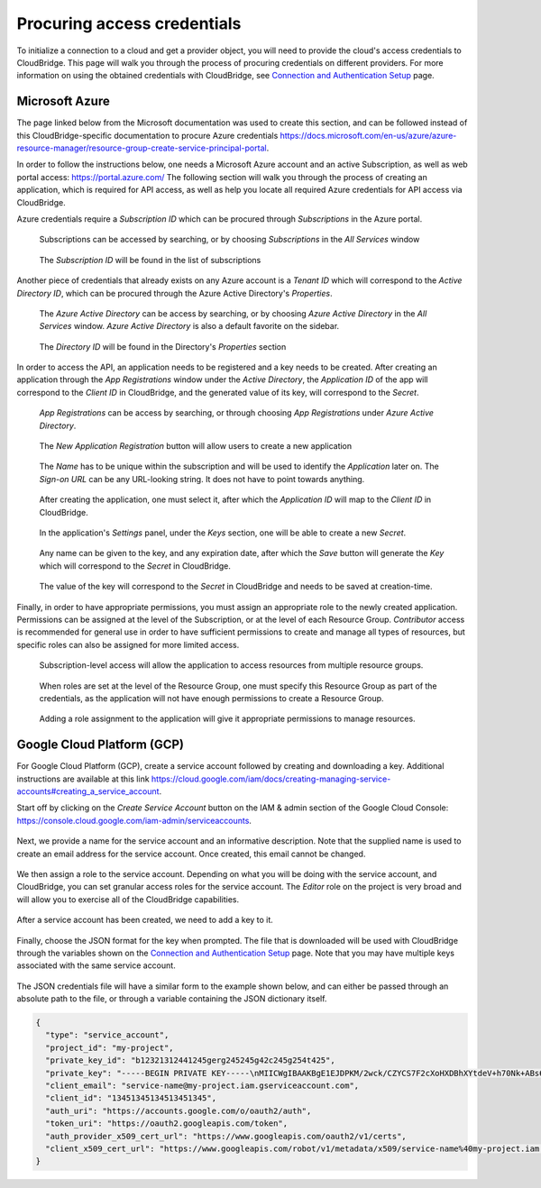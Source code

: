 Procuring access credentials
============================

To initialize a connection to a cloud and get a provider object, you will need
to provide the cloud's access credentials to CloudBridge. This page will walk
you through the process of procuring credentials on different providers. For
more information on using the obtained credentials with CloudBridge, see
`Connection and Authentication Setup <setup.html>`_ page.

.. _azure-creds:

Microsoft Azure
---------------

The page linked below from the Microsoft documentation was used to create this
section, and can be followed instead of this CloudBridge-specific documentation
to procure Azure credentials
https://docs.microsoft.com/en-us/azure/azure-resource-manager/resource-group-create-service-principal-portal.

In order to follow the instructions below, one needs a Microsoft Azure account
and an active Subscription, as well as web portal access:
https://portal.azure.com/ The following section will walk you through the
process of creating an application, which is required for API access, as well
as help you locate all required Azure credentials for API access via
CloudBridge.

Azure credentials require a `Subscription ID` which can be procured through
`Subscriptions` in the Azure portal.

.. figure:: captures/az-sub-1.png
   :alt: Azure Subscriptions 1

   Subscriptions can be accessed by searching, or by choosing `Subscriptions`
   in the `All Services` window

.. figure:: captures/az-sub-2.png
   :alt: Azure Subscriptions 2

   The `Subscription ID` will be found in the list of subscriptions


Another piece of credentials that already exists on any Azure account is a
`Tenant ID` which will correspond to the `Active Directory ID`, which can be
procured through the Azure Active Directory's `Properties`.

.. figure:: captures/az-dir-1.png
   :alt: Azure Directory 1

   The `Azure Active Directory` can be access by searching, or by choosing
   `Azure Active Directory` in the `All Services` window.
   `Azure Active Directory` is also a default favorite on the sidebar.

.. figure:: captures/az-dir-2.png
   :alt: Azure Directory 2

   The `Directory ID` will be found in the Directory's `Properties` section


In order to access the API, an application needs to be registered and a key
needs to be created. After creating an application through the
`App Registrations` window under the `Active Directory`, the `Application ID`
of the app will correspond to the `Client ID` in CloudBridge, and the
generated value of its key, will correspond to the `Secret`.


.. figure:: captures/az-app-1.png
   :alt: Azure App 1

   `App Registrations` can be access by searching, or through choosing
   `App Registrations` under `Azure Active Directory`.

.. figure:: captures/az-app-2.png
   :alt: Azure App 2

   The `New Application Registration` button will allow users to create a
   new application

.. figure:: captures/az-app-3.png
   :alt: Azure App 3

   The `Name` has to be unique within the subscription and will be used to
   identify the `Application` later on. The `Sign-on URL` can be any
   URL-looking string. It does not have to point towards anything.

.. figure:: captures/az-app-4.png
   :alt: Azure App 4

   After creating the application, one must select it, after which the
   `Application ID` will map to the `Client ID` in CloudBridge.

.. figure:: captures/az-app-5.png
   :alt: Azure App 5

   In the application's `Settings` panel, under the `Keys` section, one will
   be able to create a new `Secret`.

.. figure:: captures/az-app-6.png
   :alt: Azure App 6

   Any name can be given to the key, and any expiration date, after which
   the `Save` button will generate the `Key` which will correspond to the
   `Secret` in CloudBridge.

.. figure:: captures/az-app-7.png
   :alt: Azure App 7

   The value of the key will correspond to the `Secret` in CloudBridge and
   needs to be saved at creation-time.


Finally, in order to have appropriate permissions, you must assign an
appropriate role to the newly created application. Permissions can be
assigned at the level of the Subscription, or at the level of each Resource
Group. `Contributor` access is recommended for general use in order to have
sufficient permissions to create and manage all types of resources, but
specific roles can also be assigned for more limited access.


.. figure:: captures/az-role-1.png
   :alt: Azure Roles 1

   Subscription-level access will allow the application to access resources
   from multiple resource groups.

.. figure:: captures/az-role-2.png
   :alt: Azure Roles 2

   When roles are set at the level of the Resource Group, one must specify
   this Resource Group as part of the credentials, as the application will
   not have enough permissions to create a Resource Group.

.. figure:: captures/az-role-3.png
   :alt: Azure Roles 3

   Adding a role assignment to the application will give it appropriate
   permissions to manage resources.

.. _google-creds:

Google Cloud Platform (GCP)
---------------------------

For Google Cloud Platform (GCP), create a service account followed by creating
and downloading a key. Additional instructions are available at this link
https://cloud.google.com/iam/docs/creating-managing-service-accounts#creating_a_service_account.

Start off by clicking on the `Create Service Account` button on the
IAM & admin section of the Google Cloud Console:
https://console.cloud.google.com/iam-admin/serviceaccounts.

.. figure:: captures/gcp-sa-1.png
   :alt: GCP Service Account 1

Next, we provide a name for the service account and an informative description.
Note that the supplied name is used to create an email address for the service
account. Once created, this email cannot be changed.

.. figure:: captures/gcp-sa-2.png
   :alt: GCP Service Account 2

We then assign a role to the service account. Depending on what you will be
doing with the service account, and CloudBridge, you can set granular access
roles for the service account. The `Editor` role on the project is very broad
and will allow you to exercise all of the CloudBridge capabilities.

.. figure:: captures/gcp-sa-3.png
   :alt: GCP Service Account 3

After a service account has been created, we need to add a key to it.

.. figure:: captures/gcp-sa-4.png
   :alt: GCP Service Account key 1

Finally, choose the JSON format for the key when prompted. The file that is
downloaded will be used with CloudBridge through the variables shown
on the `Connection and Authentication Setup <setup.html>`_ page. Note that you
may have multiple keys associated with the same service account.

.. figure:: captures/gcp-sa-5.png
   :alt: GCP Service Account key 2

The JSON credentials file will have a similar form to the example shown
below, and can either be passed through an absolute path to the file, or
through a variable containing the JSON dictionary itself.


.. code-block:: json

    {
      "type": "service_account",
      "project_id": "my-project",
      "private_key_id": "b12321312441245gerg245245g42c245g254t425",
      "private_key": "-----BEGIN PRIVATE KEY-----\nMIICWgIBAAKBgE1EJDPKM/2wck/CZYCS7F2cXoHXDBhXYtdeV+h70Nk+ABs6scAV\nApYoobJAVpDeL+lutYAwtbscNz5K915DiNEkBf48LhfBWc5ea07OnClOGC9zASja\nif6ujIdhbITaNat9rdG939gQWqyaDW4wzYfvurhfmxICNgZA1YpWco1HAgMBAAEC\ngYAc+vLtLelEPNsTSWGS0Qiwr8bOwl75/kTHbM5iF5ak9NlLXT9wQTEgKwtC9VjC\nq2OjFXAkLaDsFlAuICYaCBCXn1nUqNoYhaSEQNwGnWIz376letXg/mX+BALSPMFR\nhE6mbdmaL4OV1X8j8uf2VcrLfVFCCZfhPu/TM5D6bVFYoQJBAJRHNKYU/csAB/NE\nzScJBv7PltOAoYpxbyFZb1rWcV9mAn34382b0YBXbp3Giqvifs/teudUbRpAzzLm\n5gr8tzECQQCFZh4tNIzeZZYUqkQxrxgqnnONey1hX7K+BlGyC6n2o26sE+I7cLij\n2kbuWoSFMAIdM2Hextv9k+ZrwUas4V33AkAfi9Korvib0sLeP7oB3wrM9W9aShiU\nMrP4/WUSh2MRb8uB74v123vD+VYAXTgtf3+JTzYBt1WK61TpuHQizEdRAkBjt8hL\nBoNfJBUicXz0nuyzvyql0jREG+NjhRnAvFNbGSR74Yk14bdEVMC9IFD7tr190pEQ\nlRqR3eNbHWmVhgpVAkBgveeM73R1tFXS6UosBtfDI1zut44Ce0RoADOIxjXqgjOi\nXSrevYvoKCl09yhLNAnKD+QvT/YbshW/jibYXwdj\n-----END PRIVATE KEY-----",
      "client_email": "service-name@my-project.iam.gserviceaccount.com",
      "client_id": "13451345134513451345",
      "auth_uri": "https://accounts.google.com/o/oauth2/auth",
      "token_uri": "https://oauth2.googleapis.com/token",
      "auth_provider_x509_cert_url": "https://www.googleapis.com/oauth2/v1/certs",
      "client_x509_cert_url": "https://www.googleapis.com/robot/v1/metadata/x509/service-name%40my-project.iam.gserviceaccount.com"
    }


.. Comments for documentation authors:
.. When uploading pictures, process them using sips, as follows:
.. sips -s format png -Z 1500 img-name.png
